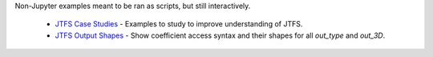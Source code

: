 .. raw:: html

  <div style="font-size: 145%">More examples</div>

Non-Jupyter examples meant to be ran as scripts, but still interactively.

  - `JTFS Case Studies <https://github.com/gptanon/wavespon/tree/main/examples/more/jtfs_case_studies.py>`_ - Examples to study to improve understanding of JTFS.
  - `JTFS Output Shapes <https://github.com/gptanon/wavespon/tree/main/examples/more/jtfs_out_shapes.py>`_ - Show coefficient access syntax and their shapes for all `out_type` and `out_3D`.
